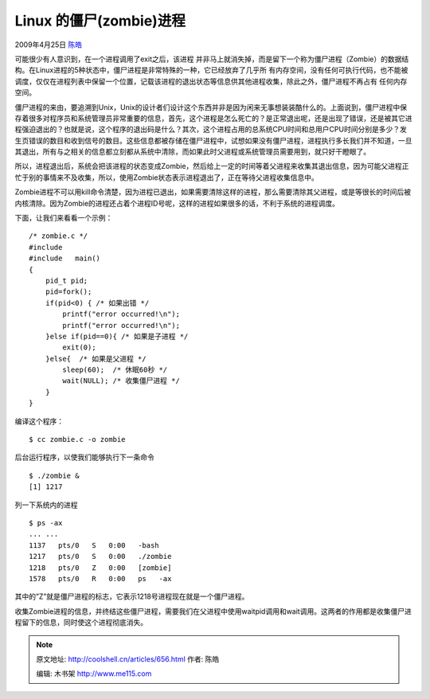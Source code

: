 .. _articles656:

Linux 的僵尸(zombie)进程
========================

2009年4月25日 `陈皓 <http://coolshell.cn/articles/author/haoel>`__

可能很少有人意识到，在一个进程调用了exit之后，该进程
并非马上就消失掉，而是留下一个称为僵尸进程（Zombie）的数据结构。在Linux进程的5种状态中，僵尸进程是非常特殊的一种，它已经放弃了几乎所
有内存空间，没有任何可执行代码，也不能被调度，仅仅在进程列表中保留一个位置，记载该进程的退出状态等信息供其他进程收集，除此之外，僵尸进程不再占有
任何内存空间。

僵尸进程的来由，要追溯到Unix，Unix的设计者们设计这个东西并非是因为闲来无事想装装酷什么的。上面说到，僵尸进程中保存着很多对程序员和系统管理员非常重要的信息，首先，这个进程是怎么死亡的？是正常退出呢，还是出现了错误，还是被其它进程强迫退出的？也就是说，这个程序的退出码是什么？其次，这个进程占用的总系统CPU时间和总用户CPU时间分别是多少？发生页错误的数目和收到信号的数目。这些信息都被存储在僵尸进程中，试想如果没有僵尸进程，进程执行多长我们并不知道，一旦其退出，所有与之相关的信息都立刻都从系统中清除，而如果此时父进程或系统管理员需要用到，就只好干瞪眼了。

所以，进程退出后，系统会把该进程的状态变成Zombie，然后给上一定的时间等着父进程来收集其退出信息，因为可能父进程正忙于别的事情来不及收集，所以，使用Zombie状态表示进程退出了，正在等待父进程收集信息中。

Zombie进程不可以用kill命令清楚，因为进程已退出，如果需要清除这样的进程，那么需要清除其父进程，或是等很长的时间后被内核清除。因为Zombie的进程还占着个进程ID号呢，这样的进程如果很多的话，不利于系统的进程调度。

下面，让我们来看看一个示例：

::

    /* zombie.c */
    #include 
    #include   main()
    {
        pid_t pid; 
        pid=fork();
        if(pid<0) { /* 如果出错 */ 
            printf("error occurred!\n");
            printf("error occurred!\n");
        }else if(pid==0){ /* 如果是子进程 */ 
            exit(0);
        }else{  /* 如果是父进程 */ 
            sleep(60);  /* 休眠60秒 */ 
            wait(NULL); /* 收集僵尸进程 */
        }
    }

编译这个程序：

::

    $ cc zombie.c -o zombie

后台运行程序，以使我们能够执行下一条命令

::

    $ ./zombie &
    [1] 1217

列一下系统内的进程

::

    $ ps -ax
    ... ...
    1137   pts/0   S   0:00   -bash
    1217   pts/0   S   0:00   ./zombie
    1218   pts/0   Z   0:00   [zombie]
    1578   pts/0   R   0:00   ps   -ax

其中的”Z”就是僵尸进程的标志，它表示1218号进程现在就是一个僵尸进程。

收集Zombie进程的信息，并终结这些僵尸进程，需要我们在父进程中使用waitpid调用和wait调用。这两者的作用都是收集僵尸进程留下的信息，同时使这个进程彻底消失。

.. |image6| image:: /coolshell/static/20140921230312612000.jpg

.. note::
    原文地址: http://coolshell.cn/articles/656.html 
    作者: 陈皓 

    编辑: 木书架 http://www.me115.com